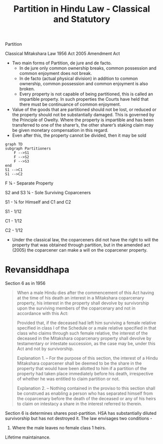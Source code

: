 :PROPERTIES:
:ID:       9b30d90c-a257-445a-bc10-a2853bcf75a3
:END:
#+title: Partition in Hindu Law - Classical and Statutory


Partition

Classical Mitakshara Law
1956 Act
2005 Amendment Act


- Two main forms of Partition, de jure and de facto.
  - In de jure only common ownership breaks, common possession and common enjoyment does not break.
  - In de facto (actual physical division) in addition to common ownership, common possession and common enjoyment is also broken.
  - Every property is not capable of being partitioned, this is called an impartible property. In such properties the Courts have held that there must be continuance of common enjoyment. 
- Value of the goods that are partitioned should not be lost, or reduced or the property should not be substantially damaged. This is governed by the Principle of Owelty. Where the property is impartible and has been transferred to one of the sharer’s, the other sharer’s staking claim may be given monetary compensation in this regard. 
- Even after this, the property cannot be divided, then it may be sold 

#+begin_src mermaid :file test.png
  graph TD
  subgraph Partitioners
      F -->S1
      F -->S2
      F -->S3
  end
  S1 -->C1
  S1 -->C2
#+end_src

#+RESULTS:
[[file:test.png]]


F ¼ - Separate Property

S2 and S3 ¼ - Sole Surviving Coparceners

S1 - ¼ for Himself and C1 and C2

S1 - 1/12

C1 - 1/12

C2 - 1/12

- Under the classical law, the coparceners did not have the right to will the property that was obtained through partition, but in the amended act (2005) the coparcener can make a will on the coparcener property. 

* Revansiddhapa

Section 6 as in 1956
#+begin_quote
When a male  Hindu dies after the commencement of this Act having at the time of his  death an interest in a Mitakshara coparcenary property, his interest in  the property shall devolve by survivorship upon the surviving members  of the coparcenary and not in accordance with this Act:

Provided that, if the deceased had left him surviving a female relative  specified in class I of the Schedule or a male relative specified in that  class who claims through such female relative, the interest of the  deceased in the Mitakshara coparcenary property shall devolve by  testamentary or intestate succession, as the case may be, under this  Act and not by survivorship.

Explanation 1. – For the purpose of this section, the interest of a Hindu  Mitakshara coparcener shall be deemed to be the share in the property  that would have been allotted to him if a partition of the property had  taken place immediately before his death, irrespective of whether he  was entitled to claim partition or not.

Explanation 2. – Nothing contained in the proviso to this section shall  be construed as enabling a person who has separated himself from the  coparcenary before the death of the deceased or any of his heirs to  claim on intestacy a share in the interest referred to therein.
#+end_quote

Section 6 is determines shares post-partition.
HSA has substantially diluted survivorship but has not destroyed it. 
The law envisages two conditions -
1. Where the male leaves no female class 1 heirs.


Lifetime maintainance. 
